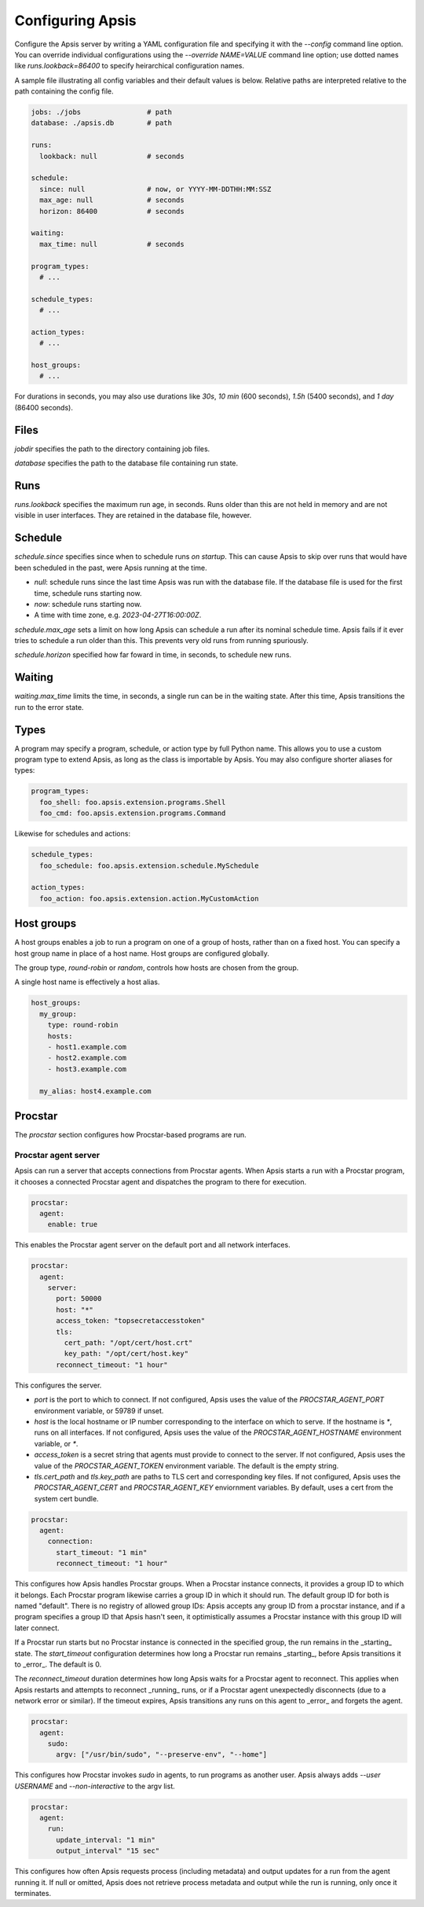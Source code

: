 .. _config:

Configuring Apsis
=================

Configure the Apsis server by writing a YAML configuration file and specifying
it with the `\--config` command line option.  You can override individual
configurations using the `\--override NAME=VALUE` command line option; use dotted
names like `runs.lookback=86400` to specify heirarchical configuration names.

A sample file illustrating all config variables and their default values is
below.  Relative paths are interpreted relative to the path containing the
config file.

.. code:: yaml

    jobs: ./jobs                # path
    database: ./apsis.db        # path

    runs:
      lookback: null            # seconds

    schedule:
      since: null               # now, or YYYY-MM-DDTHH:MM:SSZ
      max_age: null             # seconds
      horizon: 86400            # seconds

    waiting:
      max_time: null            # seconds

    program_types:
      # ...

    schedule_types:
      # ...

    action_types:
      # ...

    host_groups:
      # ...


For durations in seconds, you may also use durations like `30s`, `10 min` (600
seconds), `1.5h` (5400 seconds), and `1 day` (86400 seconds).


Files
-----

`jobdir` specifies the path to the directory containing job files.

`database` specifies the path to the database file containing run state.


Runs
----

`runs.lookback` specifies the maximum run age, in seconds.  Runs older than this
are not held in memory and are not visible in user interfaces.  They are
retained in the database file, however.


Schedule
--------

`schedule.since` specifies since when to schedule runs *on startup*.  This can
cause Apsis to skip over runs that would have been scheduled in the past, were
Apsis running at the time.

- `null`: schedule runs since the last time Apsis was run with the database
  file.  If the database file is used for the first time, schedule runs starting now.

- `now`: schedule runs starting now.

- A time with time zone, e.g. `2023-04-27T16:00:00Z`.

`schedule.max_age` sets a limit on how long Apsis can schedule a run after its
nominal schedule time.  Apsis fails if it ever tries to schedule a run older
than this.  This prevents very old runs from running spuriously.

`schedule.horizon` specified how far foward in time, in seconds, to schedule new
runs.


Waiting
-------

`waiting.max_time` limits the time, in seconds, a single run can be in the
waiting state.  After this time, Apsis transitions the run to the error state.


Types
-----

A program may specify a program, schedule, or action type by full Python name.  This allows
you to use a custom program type to extend Apsis, as long as the class is importable by
Apsis.  You may also configure shorter aliases for types:

.. code:: yaml

    program_types:
      foo_shell: foo.apsis.extension.programs.Shell
      foo_cmd: foo.apsis.extension.programs.Command

Likewise for schedules and actions:

.. code:: yaml

    schedule_types:
      foo_schedule: foo.apsis.extension.schedule.MySchedule

    action_types:
      foo_action: foo.apsis.extension.action.MyCustomAction


Host groups
-----------

A host groups enables a job to run a program on one of a group of hosts, rather
than on a fixed host.  You can specify a host group name in place of a host
name.  Host groups are configured globally.

The group type, `round-robin` or `random`, controls how hosts are chosen from
the group.

A single host name is effectively a host alias.

.. code:: yaml

    host_groups:
      my_group:
        type: round-robin
        hosts:
        - host1.example.com
        - host2.example.com
        - host3.example.com

      my_alias: host4.example.com


Procstar
--------

The `procstar` section configures how Procstar-based programs are run.


Procstar agent server
~~~~~~~~~~~~~~~~~~~~~

Apsis can run a server that accepts connections from Procstar agents.  When
Apsis starts a run with a Procstar program, it chooses a connected Procstar
agent and dispatches the program to there for execution.

.. code:: yaml

    procstar:
      agent:
        enable: true

This enables the Procstar agent server on the default port and all network
interfaces.


.. code:: yaml

    procstar:
      agent:
        server:
          port: 50000
          host: "*"
          access_token: "topsecretaccesstoken"
          tls:
            cert_path: "/opt/cert/host.crt"
            key_path: "/opt/cert/host.key"
          reconnect_timeout: "1 hour"

This configures the server.

- `port` is the port to which to connect.  If not configured, Apsis uses the
  value of the `PROCSTAR_AGENT_PORT` environment variable, or 59789 if unset.

- `host` is the local hostname or IP number corresponding to the interface on
  which to serve.  If the hostname is `*`, runs on all interfaces.  If not
  configured, Apsis uses the value of the `PROCSTAR_AGENT_HOSTNAME` environment
  variable, or `*`.

- `access_token` is a secret string that agents must provide to connect to the
  server.  If not configured, Apsis uses the value of the `PROCSTAR_AGENT_TOKEN`
  environment variable.  The default is the empty string.

- `tls.cert_path` and `tls.key_path` are paths to TLS cert and corresponding key
  files.  If not configured, Apsis uses the `PROCSTAR_AGENT_CERT` and
  `PROCSTAR_AGENT_KEY` enviornment variables.  By default, uses a cert from the
  system cert bundle.


.. code:: yaml

    procstar:
      agent:
        connection:
          start_timeout: "1 min"
          reconnect_timeout: "1 hour"

This configures how Apsis handles Procstar groups.  When a Procstar instance
connects, it provides a group ID to which it belongs.  Each Procstar program
likewise carries a group ID in which it should run.  The default group ID for
both is named "default".  There is no registry of allowed group IDs: Apsis
accepts any group ID from a procstar instance, and if a program specifies a
group ID that Apsis hasn't seen, it optimistically assumes a Procstar instance
with this group ID will later connect.

If a Procstar run starts but no Procstar instance is connected in the specified
group, the run remains in the _starting_ state.  The `start_timeout`
configuration determines how long a Procstar run remains _starting_, before
Apsis transitions it to _error_.  The default is 0.

The `reconnect_timeout` duration determines how long Apsis waits for a Procstar
agent to reconnect.  This applies when Apsis restarts and attempts to reconnect
_running_ runs, or if a Procstar agent unexpectedly disconnects (due to a
network error or similar).  If the timeout expires, Apsis transitions any runs
on this agent to _error_ and forgets the agent.


.. code:: yaml

    procstar:
      agent:
        sudo:
          argv: ["/usr/bin/sudo", "--preserve-env", "--home"]

This configures how Procstar invokes `sudo` in agents, to run programs as
another user.  Apsis always adds `--user USERNAME` and `--non-interactive` to
the argv list.


.. code:: yaml

    procstar:
      agent:
        run:
          update_interval: "1 min"
          output_interval" "15 sec"

This configures how often Apsis requests process (including metadata) and output
updates for a run from the agent running it.  If null or omitted, Apsis does not
retrieve process metadata and output while the run is running, only once it
terminates.

